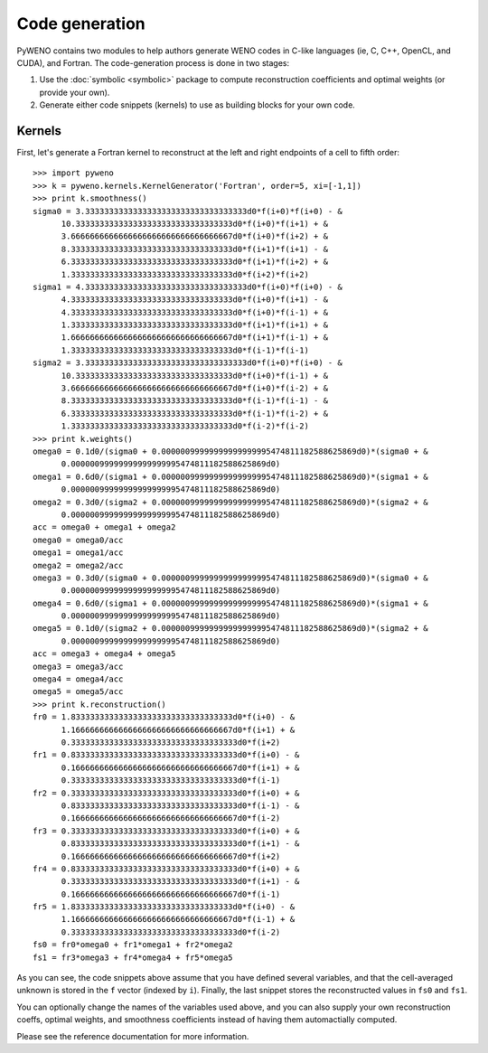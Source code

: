Code generation
===============


PyWENO contains two modules to help authors generate WENO codes in
C-like languages (ie, C, C++, OpenCL, and CUDA), and Fortran.  The
code-generation process is done in two stages:

#. Use the :doc:`symbolic <symbolic>` package to compute
   reconstruction coefficients and optimal weights (or provide your
   own).

#. Generate either code snippets (kernels) to use as building blocks
   for your own code.


Kernels
-------

First, let's generate a Fortran kernel to reconstruct at the left and
right endpoints of a cell to fifth order::

  >>> import pyweno
  >>> k = pyweno.kernels.KernelGenerator('Fortran', order=5, xi=[-1,1])
  >>> print k.smoothness()
  sigma0 = 3.3333333333333333333333333333333333d0*f(i+0)*f(i+0) - &
        10.333333333333333333333333333333333d0*f(i+0)*f(i+1) + &
        3.6666666666666666666666666666666667d0*f(i+0)*f(i+2) + &
        8.3333333333333333333333333333333333d0*f(i+1)*f(i+1) - &
        6.3333333333333333333333333333333333d0*f(i+1)*f(i+2) + &
        1.3333333333333333333333333333333333d0*f(i+2)*f(i+2)
  sigma1 = 4.3333333333333333333333333333333333d0*f(i+0)*f(i+0) - &
        4.3333333333333333333333333333333333d0*f(i+0)*f(i+1) - &
        4.3333333333333333333333333333333333d0*f(i+0)*f(i-1) + &
        1.3333333333333333333333333333333333d0*f(i+1)*f(i+1) + &
        1.6666666666666666666666666666666667d0*f(i+1)*f(i-1) + &
        1.3333333333333333333333333333333333d0*f(i-1)*f(i-1)
  sigma2 = 3.3333333333333333333333333333333333d0*f(i+0)*f(i+0) - &
        10.333333333333333333333333333333333d0*f(i+0)*f(i-1) + &
        3.6666666666666666666666666666666667d0*f(i+0)*f(i-2) + &
        8.3333333333333333333333333333333333d0*f(i-1)*f(i-1) - &
        6.3333333333333333333333333333333333d0*f(i-1)*f(i-2) + &
        1.3333333333333333333333333333333333d0*f(i-2)*f(i-2)
  >>> print k.weights()
  omega0 = 0.1d0/(sigma0 + 0.00000099999999999999995474811182588625869d0)*(sigma0 + &
        0.00000099999999999999995474811182588625869d0)
  omega1 = 0.6d0/(sigma1 + 0.00000099999999999999995474811182588625869d0)*(sigma1 + &
        0.00000099999999999999995474811182588625869d0)
  omega2 = 0.3d0/(sigma2 + 0.00000099999999999999995474811182588625869d0)*(sigma2 + &
        0.00000099999999999999995474811182588625869d0)
  acc = omega0 + omega1 + omega2
  omega0 = omega0/acc
  omega1 = omega1/acc
  omega2 = omega2/acc
  omega3 = 0.3d0/(sigma0 + 0.00000099999999999999995474811182588625869d0)*(sigma0 + &
        0.00000099999999999999995474811182588625869d0)
  omega4 = 0.6d0/(sigma1 + 0.00000099999999999999995474811182588625869d0)*(sigma1 + &
        0.00000099999999999999995474811182588625869d0)
  omega5 = 0.1d0/(sigma2 + 0.00000099999999999999995474811182588625869d0)*(sigma2 + &
        0.00000099999999999999995474811182588625869d0)
  acc = omega3 + omega4 + omega5
  omega3 = omega3/acc
  omega4 = omega4/acc
  omega5 = omega5/acc
  >>> print k.reconstruction()
  fr0 = 1.8333333333333333333333333333333333d0*f(i+0) - &
        1.1666666666666666666666666666666667d0*f(i+1) + &
        0.33333333333333333333333333333333333d0*f(i+2)
  fr1 = 0.83333333333333333333333333333333333d0*f(i+0) - &
        0.16666666666666666666666666666666667d0*f(i+1) + &
        0.33333333333333333333333333333333333d0*f(i-1)
  fr2 = 0.33333333333333333333333333333333333d0*f(i+0) + &
        0.83333333333333333333333333333333333d0*f(i-1) - &
        0.16666666666666666666666666666666667d0*f(i-2)
  fr3 = 0.33333333333333333333333333333333333d0*f(i+0) + &
        0.83333333333333333333333333333333333d0*f(i+1) - &
        0.16666666666666666666666666666666667d0*f(i+2)
  fr4 = 0.83333333333333333333333333333333333d0*f(i+0) + &
        0.33333333333333333333333333333333333d0*f(i+1) - &
        0.16666666666666666666666666666666667d0*f(i-1)
  fr5 = 1.8333333333333333333333333333333333d0*f(i+0) - &
        1.1666666666666666666666666666666667d0*f(i-1) + &
        0.33333333333333333333333333333333333d0*f(i-2)
  fs0 = fr0*omega0 + fr1*omega1 + fr2*omega2
  fs1 = fr3*omega3 + fr4*omega4 + fr5*omega5


As you can see, the code snippets above assume that you have defined
several variables, and that the cell-averaged unknown is stored in the
``f`` vector (indexed by ``i``).  Finally, the last snippet stores the
reconstructed values in ``fs0`` and ``fs1``.

You can optionally change the names of the variables used above, and
you can also supply your own reconstruction coeffs, optimal weights,
and smoothness coefficients instead of having them automactially
computed.

Please see the reference documentation for more information.
